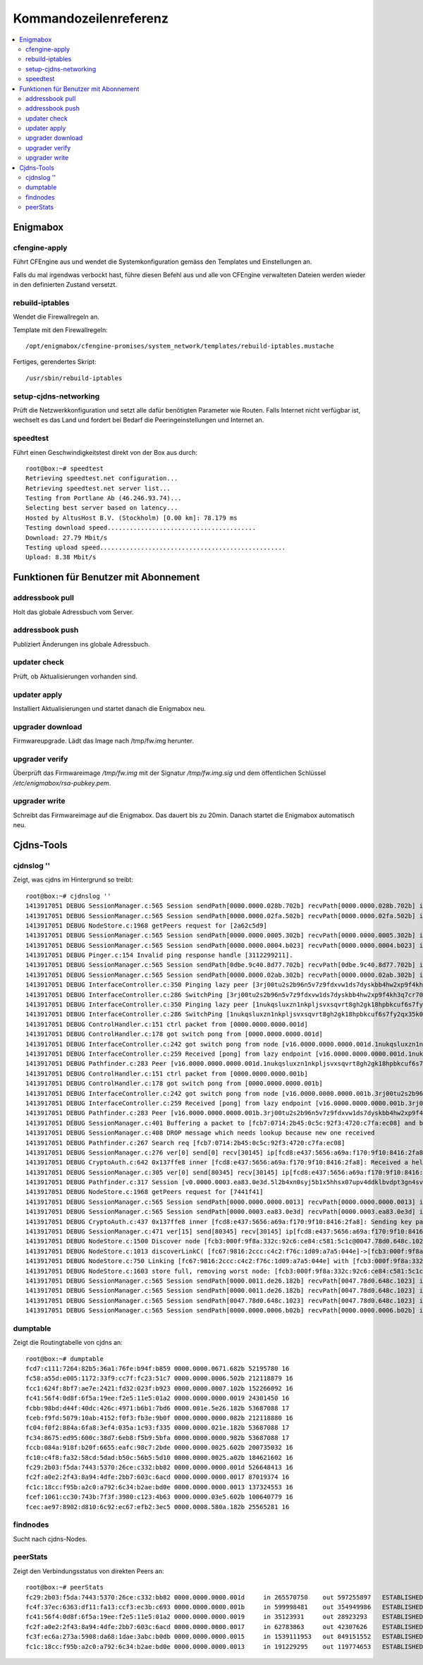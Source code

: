 ======================
Kommandozeilenreferenz
======================

.. contents::
   :local:

*********
Enigmabox
*********

cfengine-apply
==============

Führt CFEngine aus und wendet die Systemkonfiguration gemäss den Templates und Einstellungen an.

Falls du mal irgendwas verbockt hast, führe diesen Befehl aus und alle von CFEngine verwalteten Dateien werden wieder in den definierten Zustand versetzt.

rebuild-iptables
================

Wendet die Firewallregeln an.

Template mit den Firewallregeln::

    /opt/enigmabox/cfengine-promises/system_network/templates/rebuild-iptables.mustache

Fertiges, gerendertes Skript::

    /usr/sbin/rebuild-iptables

setup-cjdns-networking
======================

Prüft die Netzwerkkonfiguration und setzt alle dafür benötigten Parameter wie Routen. Falls Internet nicht verfügbar ist, wechselt es das Land und fordert bei Bedarf die Peeringeinstellungen und Internet an.

speedtest
=========

Führt einen Geschwindigkeitstest direkt von der Box aus durch::

    root@box:~# speedtest 
    Retrieving speedtest.net configuration...
    Retrieving speedtest.net server list...
    Testing from Portlane Ab (46.246.93.74)...
    Selecting best server based on latency...
    Hosted by AltusHost B.V. (Stockholm) [0.00 km]: 78.179 ms
    Testing download speed........................................
    Download: 27.79 Mbit/s
    Testing upload speed..................................................
    Upload: 8.38 Mbit/s

**************************************
Funktionen für Benutzer mit Abonnement
**************************************

addressbook pull
================

Holt das globale Adressbuch vom Server.

addressbook push
================

Publiziert Änderungen ins globale Adressbuch.

updater check
=============

Prüft, ob Aktualisierungen vorhanden sind.

updater apply
=============

Installiert Aktualisierungen und startet danach die Enigmabox neu.

upgrader download
=================

Firmwareupgrade. Lädt das Image nach /tmp/fw.img herunter.

upgrader verify
===============

Überprüft das Firmwareimage */tmp/fw.img* mit der Signatur */tmp/fw.img.sig* und dem öffentlichen Schlüssel */etc/enigmabox/rsa-pubkey.pem*.

upgrader write
==============

Schreibt das Firmwareimage auf die Enigmabox. Das dauert bis zu 20min. Danach startet die Enigmabox automatisch neu.

***********
Cjdns-Tools
***********

cjdnslog ''
===========

Zeigt, was cjdns im Hintergrund so treibt::

    root@box:~# cjdnslog ''
    1413917051 DEBUG SessionManager.c:565 Session sendPath[0000.0000.028b.702b] recvPath[0000.0000.028b.702b] ip[fce5:d84c:e4d2:05d8:d4d7:ea4d:0c85:536f] discovered path
    1413917051 DEBUG SessionManager.c:565 Session sendPath[0000.0000.02fa.502b] recvPath[0000.0000.02fa.502b] ip[fc28:2c5b:3a46:5527:d518:bb20:ffb3:ccd1] discovered path
    1413917051 DEBUG NodeStore.c:1968 getPeers request for [2a62c5d9]
    1413917051 DEBUG SessionManager.c:565 Session sendPath[0000.0000.0005.302b] recvPath[0000.0000.0005.302b] ip[fcdf:5adb:f3ef:ab15:b512:4959:132f:351c] discovered path
    1413917051 DEBUG SessionManager.c:565 Session sendPath[0000.0000.0004.b023] recvPath[0000.0000.0004.b023] ip[fcac:da6e:1974:5d3d:d570:22d2:4ebd:b783] discovered path
    1413917051 DEBUG Pinger.c:154 Invalid ping response handle [3112299211].
    1413917051 DEBUG SessionManager.c:565 Session sendPath[0dbe.9c40.8d77.702b] recvPath[0dbe.9c40.8d77.702b] ip[fc38:d589:e0bd:fdd4:c04d:bb46:1638:9381] discovered path
    1413917051 DEBUG SessionManager.c:565 Session sendPath[0000.0000.02ab.302b] recvPath[0000.0000.02ab.302b] ip[fc72:f765:7c0f:49a8:ed91:d915:1c58:3353] discovered path
    1413917051 DEBUG InterfaceController.c:350 Pinging lazy peer [3rj00tu2s2b96n5v7z9fdxvw1ds7dyskbb4hw2xp9f4kh3q7cr70.k] lag [0]
    1413917051 DEBUG InterfaceController.c:286 SwitchPing [3rj00tu2s2b96n5v7z9fdxvw1ds7dyskbb4hw2xp9f4kh3q7cr70.k]
    1413917051 DEBUG InterfaceController.c:350 Pinging lazy peer [1nukqsluxzn1nkpljsvxsqvrt8gh2gk18hpbkcuf6s7fy2qx35k0.k] lag [0]
    1413917051 DEBUG InterfaceController.c:286 SwitchPing [1nukqsluxzn1nkpljsvxsqvrt8gh2gk18hpbkcuf6s7fy2qx35k0.k]
    1413917051 DEBUG ControlHandler.c:151 ctrl packet from [0000.0000.0000.001d]
    1413917051 DEBUG ControlHandler.c:178 got switch pong from [0000.0000.0000.001d]
    1413917051 DEBUG InterfaceController.c:242 got switch pong from node [v16.0000.0000.0000.001d.1nukqsluxzn1nkpljsvxsqvrt8gh2gk18hpbkcuf6s7fy2qx35k0.k]
    1413917051 DEBUG InterfaceController.c:259 Received [pong] from lazy endpoint [v16.0000.0000.0000.001d.1nukqsluxzn1nkpljsvxsqvrt8gh2gk18hpbkcuf6s7fy2qx35k0.k]
    1413917051 DEBUG Pathfinder.c:283 Peer [v16.0000.0000.0000.001d.1nukqsluxzn1nkpljsvxsqvrt8gh2gk18hpbkcuf6s7fy2qx35k0.k]
    1413917051 DEBUG ControlHandler.c:151 ctrl packet from [0000.0000.0000.001b]
    1413917051 DEBUG ControlHandler.c:178 got switch pong from [0000.0000.0000.001b]
    1413917051 DEBUG InterfaceController.c:242 got switch pong from node [v16.0000.0000.0000.001b.3rj00tu2s2b96n5v7z9fdxvw1ds7dyskbb4hw2xp9f4kh3q7cr70.k]
    1413917051 DEBUG InterfaceController.c:259 Received [pong] from lazy endpoint [v16.0000.0000.0000.001b.3rj00tu2s2b96n5v7z9fdxvw1ds7dyskbb4hw2xp9f4kh3q7cr70.k]
    1413917051 DEBUG Pathfinder.c:283 Peer [v16.0000.0000.0000.001b.3rj00tu2s2b96n5v7z9fdxvw1ds7dyskbb4hw2xp9f4kh3q7cr70.k]
    1413917051 DEBUG SessionManager.c:401 Buffering a packet to [fcb7:0714:2b45:0c5c:92f3:4720:c7fa:ec08] and beginning a search
    1413917051 DEBUG SessionManager.c:408 DROP message which needs lookup because new one received
    1413917051 DEBUG Pathfinder.c:267 Search req [fcb7:0714:2b45:0c5c:92f3:4720:c7fa:ec08]
    1413917051 DEBUG SessionManager.c:276 ver[0] send[0] recv[30145] ip[fcd8:e437:5656:a69a:f170:9f10:8416:2fa8] path[0000.0003.ea83.0e3d] new session nonce[0]
    1413917051 DEBUG CryptoAuth.c:642 0x137ffe8 inner [fcd8:e437:5656:a69a:f170:9f10:8416:2fa8]: Received a hello packet, using auth: 0
    1413917051 DEBUG SessionManager.c:305 ver[0] send[80345] recv[30145] ip[fcd8:e437:5656:a69a:f170:9f10:8416:2fa8] path[0000.0003.ea83.0e3d] received start message
    1413917051 DEBUG Pathfinder.c:317 Session [v0.0000.0003.ea83.0e3d.5l2b4xn0syj5b1x5hhsx07upv4ddklbvdpt3gn4sv4v8tpk4fzq0.k]
    1413917051 DEBUG NodeStore.c:1968 getPeers request for [7441f41]
    1413917051 DEBUG SessionManager.c:565 Session sendPath[0000.0000.0000.0013] recvPath[0000.0000.0000.0013] ip[fc1c:18cc:f95b:a2c0:a792:6c34:b2ae:bd0e] discovered path
    1413917051 DEBUG SessionManager.c:565 Session sendPath[0000.0003.ea83.0e3d] recvPath[0000.0003.ea83.0e3d] ip[fcd8:e437:5656:a69a:f170:9f10:8416:2fa8] discovered path
    1413917051 DEBUG CryptoAuth.c:437 0x137ffe8 inner [fcd8:e437:5656:a69a:f170:9f10:8416:2fa8]: Sending key packet
    1413917051 DEBUG SessionManager.c:471 ver[15] send[80345] recv[30145] ip[fcd8:e437:5656:a69a:f170:9f10:8416:2fa8] path[0000.0003.ea83.0e3d] sending start message
    1413917051 DEBUG NodeStore.c:1500 Discover node [fcb3:000f:9f8a:332c:92c6:ce84:c581:5c1c@0047.78d0.648c.1023]
    1413917051 DEBUG NodeStore.c:1013 discoverLinkC( [fc67:9816:2ccc:c4c2:f76c:1d09:a7a5:044e]->[fcb3:000f:9f8a:332c:92c6:ce84:c581:5c1c] [0000.0000.0000.0019] )
    1413917051 DEBUG NodeStore.c:750 Linking [fc67:9816:2ccc:c4c2:f76c:1d09:a7a5:044e] with [fcb3:000f:9f8a:332c:92c6:ce84:c581:5c1c] with label fragment [0000.0000.0000.0019]
    1413917051 DEBUG NodeStore.c:1603 store full, removing worst node: [fcb3:000f:9f8a:332c:92c6:ce84:c581:5c1c@0000.0011.de26.182b] nodes [135] links [531]
    1413917051 DEBUG SessionManager.c:565 Session sendPath[0000.0011.de26.182b] recvPath[0047.78d0.648c.1023] ip[fcb3:000f:9f8a:332c:92c6:ce84:c581:5c1c] discovered path
    1413917051 DEBUG SessionManager.c:565 Session sendPath[0000.0011.de26.182b] recvPath[0047.78d0.648c.1023] ip[fcb3:000f:9f8a:332c:92c6:ce84:c581:5c1c] discovered path
    1413917051 DEBUG SessionManager.c:565 Session sendPath[0047.78d0.648c.1023] recvPath[0047.78d0.648c.1023] ip[fcb3:000f:9f8a:332c:92c6:ce84:c581:5c1c] discovered path
    1413917051 DEBUG SessionManager.c:565 Session sendPath[0000.0000.0006.b02b] recvPath[0000.0000.0006.b02b] ip[fcd1:338e:e299:2104:aad5:90bf:db05:7cfe] discovered path

dumptable
=========

Zeigt die Routingtabelle von cjdns an::

    root@box:~# dumptable 
    fcd7:c111:7264:82b5:36a1:76fe:b94f:b859 0000.0000.0671.682b 52195780 16
    fc58:a55d:e005:1172:33f9:cc7f:fc23:51c7 0000.0000.0006.502b 212118879 16
    fcc1:624f:8bf7:ae7e:2421:fd32:023f:b923 0000.0000.0007.102b 152266092 16
    fc41:56f4:0d8f:6f5a:19ee:f2e5:11e5:01a2 0000.0000.0000.0019 24301450 16
    fcbb:98bd:d44f:40dc:426c:4971:b6b1:7bd6 0000.001e.5e26.182b 53687088 17
    fceb:f9fd:5079:10ab:4152:f0f3:fb3e:9b0f 0000.0000.0000.082b 212118880 16
    fc04:f0f2:884a:6fa8:3ef4:035a:1c93:f335 0000.0000.021e.182b 53687088 17
    fc34:8675:ed95:600c:38d7:6eb8:f5b9:5bfa 0000.0000.0000.982b 53687088 17
    fccb:084a:918f:b20f:6655:eafc:98c7:2bde 0000.0000.0025.602b 200735032 16
    fc10:c4f8:fa32:58cd:5dad:b50c:56b5:5d10 0000.0000.0025.a02b 184621602 16
    fc29:2b03:f5da:7443:5370:26ce:c332:bb82 0000.0000.0000.001d 526648413 16
    fc2f:a0e2:2f43:8a94:4dfe:2bb7:603c:6acd 0000.0000.0000.0017 87019374 16
    fc1c:18cc:f95b:a2c0:a792:6c34:b2ae:bd0e 0000.0000.0000.0013 137324553 16
    fcef:1061:cc30:743b:7f3f:3980:c123:4b63 0000.0000.03e5.602b 100640779 16
    fcec:ae97:8902:d810:6c92:ec67:efb2:3ec5 0000.0008.580a.182b 25565281 16

findnodes
=========

Sucht nach cjdns-Nodes.

peerStats
=========

Zeigt den Verbindungsstatus von direkten Peers an::

    root@box:~# peerStats 
    fc29:2b03:f5da:7443:5370:26ce:c332:bb82 0000.0000.0000.001d     in 265570750    out 597255897   ESTABLISHED     dup 0 los 7 oor 0       'Local Peers'
    fc4f:37ec:6363:df11:fa13:ccf3:ec3b:c693 0000.0000.0000.001b     in 599998481    out 354949986   ESTABLISHED     dup 0 los 186 oor 0
    fc41:56f4:0d8f:6f5a:19ee:f2e5:11e5:01a2 0000.0000.0000.0019     in 35123931     out 28923293    ESTABLISHED     dup 0 los 13 oor 0
    fc2f:a0e2:2f43:8a94:4dfe:2bb7:603c:6acd 0000.0000.0000.0017     in 62783863     out 42307626    ESTABLISHED     dup 0 los 10 oor 0
    fc3f:ec6a:273a:5908:da68:1dae:3abc:b0db 0000.0000.0000.0015     in 1539111953   out 849151552   ESTABLISHED     dup 0 los 2769 oor 0
    fc1c:18cc:f95b:a2c0:a792:6c34:b2ae:bd0e 0000.0000.0000.0013     in 191229295    out 119774653   ESTABLISHED     dup 0 los 21 oor 0

